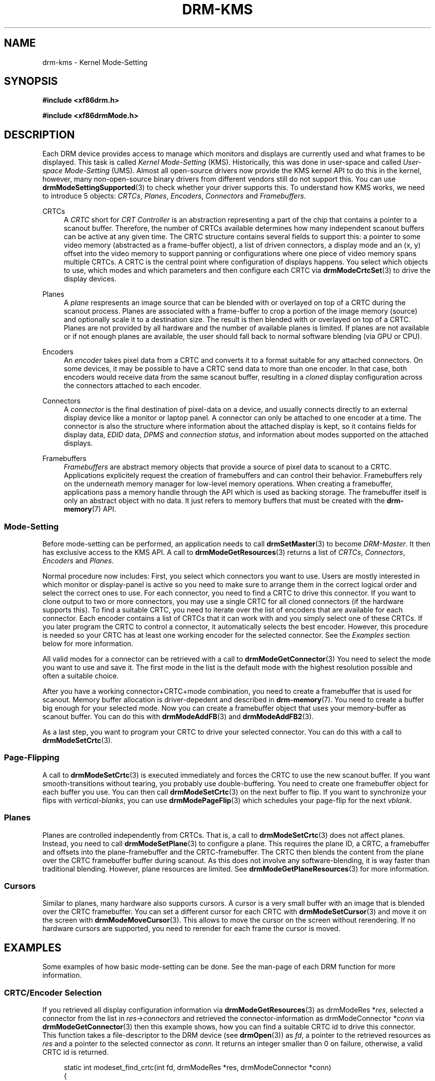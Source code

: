 '\" t
.\"     Title: drm-kms
.\"    Author: David Herrmann <dh.herrmann@googlemail.com>
.\" Generator: DocBook XSL Stylesheets v1.78.1 <http://docbook.sf.net/>
.\"      Date: September 2012
.\"    Manual: Direct Rendering Manager
.\"    Source: libdrm
.\"  Language: English
.\"
.TH "DRM\-KMS" "7" "September 2012" "libdrm" "Direct Rendering Manager"
.\" -----------------------------------------------------------------
.\" * Define some portability stuff
.\" -----------------------------------------------------------------
.\" ~~~~~~~~~~~~~~~~~~~~~~~~~~~~~~~~~~~~~~~~~~~~~~~~~~~~~~~~~~~~~~~~~
.\" http://bugs.debian.org/507673
.\" http://lists.gnu.org/archive/html/groff/2009-02/msg00013.html
.\" ~~~~~~~~~~~~~~~~~~~~~~~~~~~~~~~~~~~~~~~~~~~~~~~~~~~~~~~~~~~~~~~~~
.ie \n(.g .ds Aq \(aq
.el       .ds Aq '
.\" -----------------------------------------------------------------
.\" * set default formatting
.\" -----------------------------------------------------------------
.\" disable hyphenation
.nh
.\" disable justification (adjust text to left margin only)
.ad l
.\" -----------------------------------------------------------------
.\" * MAIN CONTENT STARTS HERE *
.\" -----------------------------------------------------------------
.SH "NAME"
drm-kms \- Kernel Mode\-Setting
.SH "SYNOPSIS"
.sp
.ft B
.nf
#include <xf86drm\&.h>
.fi
.ft
.sp
.ft B
.nf
#include <xf86drmMode\&.h>
.fi
.ft
.SH "DESCRIPTION"
.PP
Each DRM device provides access to manage which monitors and displays are currently used and what frames to be displayed\&. This task is called
\fIKernel Mode\-Setting\fR
(KMS)\&. Historically, this was done in user\-space and called
\fIUser\-space Mode\-Setting\fR
(UMS)\&. Almost all open\-source drivers now provide the KMS kernel API to do this in the kernel, however, many non\-open\-source binary drivers from different vendors still do not support this\&. You can use
\fBdrmModeSettingSupported\fR(3)
to check whether your driver supports this\&. To understand how KMS works, we need to introduce 5 objects:
\fICRTCs\fR,
\fIPlanes\fR,
\fIEncoders\fR,
\fIConnectors\fR
and
\fIFramebuffers\fR\&.
.PP
CRTCs
.RS 4
A
\fICRTC\fR
short for
\fICRT Controller\fR
is an abstraction representing a part of the chip that contains a pointer to a scanout buffer\&. Therefore, the number of CRTCs available determines how many independent scanout buffers can be active at any given time\&. The CRTC structure contains several fields to support this: a pointer to some video memory (abstracted as a frame\-buffer object), a list of driven connectors, a display mode and an (x, y) offset into the video memory to support panning or configurations where one piece of video memory spans multiple CRTCs\&. A CRTC is the central point where configuration of displays happens\&. You select which objects to use, which modes and which parameters and then configure each CRTC via
\fBdrmModeCrtcSet\fR(3)
to drive the display devices\&.
.RE
.PP
Planes
.RS 4
A
\fIplane\fR
respresents an image source that can be blended with or overlayed on top of a CRTC during the scanout process\&. Planes are associated with a frame\-buffer to crop a portion of the image memory (source) and optionally scale it to a destination size\&. The result is then blended with or overlayed on top of a CRTC\&. Planes are not provided by all hardware and the number of available planes is limited\&. If planes are not available or if not enough planes are available, the user should fall back to normal software blending (via GPU or CPU)\&.
.RE
.PP
Encoders
.RS 4
An
\fIencoder\fR
takes pixel data from a CRTC and converts it to a format suitable for any attached connectors\&. On some devices, it may be possible to have a CRTC send data to more than one encoder\&. In that case, both encoders would receive data from the same scanout buffer, resulting in a
\fIcloned\fR
display configuration across the connectors attached to each encoder\&.
.RE
.PP
Connectors
.RS 4
A
\fIconnector\fR
is the final destination of pixel\-data on a device, and usually connects directly to an external display device like a monitor or laptop panel\&. A connector can only be attached to one encoder at a time\&. The connector is also the structure where information about the attached display is kept, so it contains fields for display data,
\fIEDID\fR
data,
\fIDPMS\fR
and
\fIconnection status\fR, and information about modes supported on the attached displays\&.
.RE
.PP
Framebuffers
.RS 4
\fIFramebuffers\fR
are abstract memory objects that provide a source of pixel data to scanout to a CRTC\&. Applications explicitely request the creation of framebuffers and can control their behavior\&. Framebuffers rely on the underneath memory manager for low\-level memory operations\&. When creating a framebuffer, applications pass a memory handle through the API which is used as backing storage\&. The framebuffer itself is only an abstract object with no data\&. It just refers to memory buffers that must be created with the
\fBdrm-memory\fR(7)
API\&.
.RE
.SS "Mode\-Setting"
.PP
Before mode\-setting can be performed, an application needs to call
\fBdrmSetMaster\fR(3)
to become
\fIDRM\-Master\fR\&. It then has exclusive access to the KMS API\&. A call to
\fBdrmModeGetResources\fR(3)
returns a list of
\fICRTCs\fR,
\fIConnectors\fR,
\fIEncoders\fR
and
\fIPlanes\fR\&.
.PP
Normal procedure now includes: First, you select which connectors you want to use\&. Users are mostly interested in which monitor or display\-panel is active so you need to make sure to arrange them in the correct logical order and select the correct ones to use\&. For each connector, you need to find a CRTC to drive this connector\&. If you want to clone output to two or more connectors, you may use a single CRTC for all cloned connectors (if the hardware supports this)\&. To find a suitable CRTC, you need to iterate over the list of encoders that are available for each connector\&. Each encoder contains a list of CRTCs that it can work with and you simply select one of these CRTCs\&. If you later program the CRTC to control a connector, it automatically selects the best encoder\&. However, this procedure is needed so your CRTC has at least one working encoder for the selected connector\&. See the
\fIExamples\fR
section below for more information\&.
.PP
All valid modes for a connector can be retrieved with a call to
\fBdrmModeGetConnector\fR(3)
You need to select the mode you want to use and save it\&. The first mode in the list is the default mode with the highest resolution possible and often a suitable choice\&.
.PP
After you have a working connector+CRTC+mode combination, you need to create a framebuffer that is used for scanout\&. Memory buffer allocation is driver\-depedent and described in
\fBdrm-memory\fR(7)\&. You need to create a buffer big enough for your selected mode\&. Now you can create a framebuffer object that uses your memory\-buffer as scanout buffer\&. You can do this with
\fBdrmModeAddFB\fR(3)
and
\fBdrmModeAddFB2\fR(3)\&.
.PP
As a last step, you want to program your CRTC to drive your selected connector\&. You can do this with a call to
\fBdrmModeSetCrtc\fR(3)\&.
.SS "Page\-Flipping"
.PP
A call to
\fBdrmModeSetCrtc\fR(3)
is executed immediately and forces the CRTC to use the new scanout buffer\&. If you want smooth\-transitions without tearing, you probably use double\-buffering\&. You need to create one framebuffer object for each buffer you use\&. You can then call
\fBdrmModeSetCrtc\fR(3)
on the next buffer to flip\&. If you want to synchronize your flips with
\fIvertical\-blanks\fR, you can use
\fBdrmModePageFlip\fR(3)
which schedules your page\-flip for the next
\fIvblank\fR\&.
.SS "Planes"
.PP
Planes are controlled independently from CRTCs\&. That is, a call to
\fBdrmModeSetCrtc\fR(3)
does not affect planes\&. Instead, you need to call
\fBdrmModeSetPlane\fR(3)
to configure a plane\&. This requires the plane ID, a CRTC, a framebuffer and offsets into the plane\-framebuffer and the CRTC\-framebuffer\&. The CRTC then blends the content from the plane over the CRTC framebuffer buffer during scanout\&. As this does not involve any software\-blending, it is way faster than traditional blending\&. However, plane resources are limited\&. See
\fBdrmModeGetPlaneResources\fR(3)
for more information\&.
.SS "Cursors"
.PP
Similar to planes, many hardware also supports cursors\&. A cursor is a very small buffer with an image that is blended over the CRTC framebuffer\&. You can set a different cursor for each CRTC with
\fBdrmModeSetCursor\fR(3)
and move it on the screen with
\fBdrmModeMoveCursor\fR(3)\&. This allows to move the cursor on the screen without rerendering\&. If no hardware cursors are supported, you need to rerender for each frame the cursor is moved\&.
.SH "EXAMPLES"
.PP
Some examples of how basic mode\-setting can be done\&. See the man\-page of each DRM function for more information\&.
.SS "CRTC/Encoder Selection"
.PP
If you retrieved all display configuration information via
\fBdrmModeGetResources\fR(3)
as
drmModeRes
*\fIres\fR, selected a connector from the list in
\fIres\fR\->\fIconnectors\fR
and retrieved the connector\-information as
drmModeConnector
*\fIconn\fR
via
\fBdrmModeGetConnector\fR(3)
then this example shows, how you can find a suitable CRTC id to drive this connector\&. This function takes a file\-descriptor to the DRM device (see
\fBdrmOpen\fR(3)) as
\fIfd\fR, a pointer to the retrieved resources as
\fIres\fR
and a pointer to the selected connector as
\fIconn\fR\&. It returns an integer smaller than 0 on failure, otherwise, a valid CRTC id is returned\&.
.sp
.if n \{\
.RS 4
.\}
.nf
static int modeset_find_crtc(int fd, drmModeRes *res, drmModeConnector *conn)
{
	drmModeEncoder *enc;
	unsigned int i, j;

	/* iterate all encoders of this connector */
	for (i = 0; i < conn\->count_encoders; ++i) {
		enc = drmModeGetEncoder(fd, conn\->encoders[i]);
		if (!enc) {
			/* cannot retrieve encoder, ignoring\&.\&.\&. */
			continue;
		}

		/* iterate all global CRTCs */
		for (j = 0; j < res\->count_crtcs; ++j) {
			/* check whether this CRTC works with the encoder */
			if (!(enc\->possible_crtcs & (1 << j)))
				continue;


			/* Here you need to check that no other connector
			 * currently uses the CRTC with id "crtc"\&. If you intend
			 * to drive one connector only, then you can skip this
			 * step\&. Otherwise, simply scan your list of configured
			 * connectors and CRTCs whether this CRTC is already
			 * used\&. If it is, then simply continue the search here\&. */
			if (res\->crtcs[j] "is unused") {
				drmModeFreeEncoder(enc);
				return res\->crtcs[j];
			}
		}

		drmModeFreeEncoder(enc);
	}

	/* cannot find a suitable CRTC */
	return \-ENOENT;
}
.fi
.if n \{\
.RE
.\}
.SH "REPORTING BUGS"
.PP
Bugs in this manual should be reported to http://bugs\&.freedesktop\&.org under the "Mesa" product, with "Other" or "libdrm" as the component\&.
.SH "SEE ALSO"
.PP
\fBdrm\fR(7),
\fBdrm-memory\fR(7),
\fBdrmModeGetResources\fR(3),
\fBdrmModeGetConnector\fR(3),
\fBdrmModeGetEncoder\fR(3),
\fBdrmModeGetCrtc\fR(3),
\fBdrmModeSetCrtc\fR(3),
\fBdrmModeGetFB\fR(3),
\fBdrmModeAddFB\fR(3),
\fBdrmModeAddFB2\fR(3),
\fBdrmModeRmFB\fR(3),
\fBdrmModePageFlip\fR(3),
\fBdrmModeGetPlaneResources\fR(3),
\fBdrmModeGetPlane\fR(3),
\fBdrmModeSetPlane\fR(3),
\fBdrmModeSetCursor\fR(3),
\fBdrmModeMoveCursor\fR(3),
\fBdrmSetMaster\fR(3),
\fBdrmAvailable\fR(3),
\fBdrmCheckModesettingSupported\fR(3),
\fBdrmOpen\fR(3)
